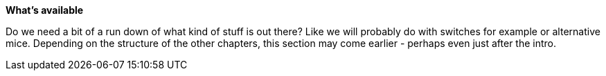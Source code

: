 *What's available*

Do we need a bit of a run down of what kind of stuff is out there?  Like we will probably do with switches for example or alternative mice.  Depending on the structure of the other chapters, this section may come earlier - perhaps even just after the intro.  